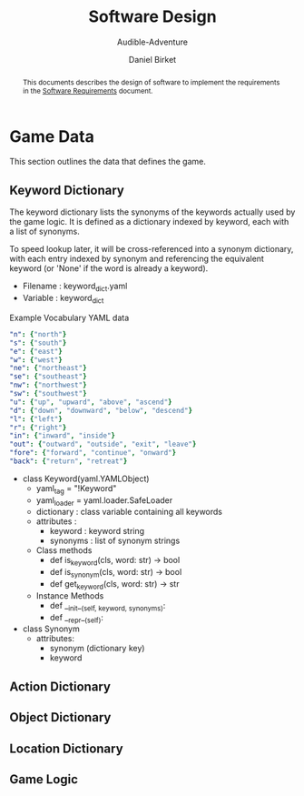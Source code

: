 #+TITLE: Software Design
#+SUBTITLE: Audible-Adventure
#+AUTHOR: Daniel Birket
#+LATEX_HEADER: \usepackage[margin=1.0in]{geometry}
#+LATEX_HEADER: \usepackage{parskip}
#+OPTIONS: toc:nil
#+begin_abstract
This documents describes the design of software to implement the
requirements in the [[file:AA-Requirements.org][Software Requirements]] document.
#+end_abstract
* Game Data

This section outlines the data that defines the game.

** Keyword Dictionary

The keyword dictionary lists the synonyms of the keywords actually
used by the game logic.  It is defined as a dictionary indexed
by keyword, each with a list of synonyms.

To speed lookup later, it will be cross-referenced into a synonym
dictionary, with each entry indexed by synonym and referencing the
equivalent keyword (or 'None' if the word is already a keyword).

- Filename : keyword_dict.yaml
- Variable : keyword_dict

#+CAPTION: Example Vocabulary YAML data
#+begin_src yaml
  "n": {"north"}
  "s": {"south"}
  "e": {"east"}
  "w": {"west"}
  "ne": {"northeast"}
  "se": {"southeast"}
  "nw": {"northwest"}
  "sw": {"southwest"}
  "u": {"up", "upward", "above", "ascend"}
  "d": {"down", "downward", "below", "descend"}
  "l": {"left"}
  "r": {"right"}
  "in": {"inward", "inside"}
  "out": {"outward", "outside", "exit", "leave"}
  "fore": {"forward", "continue", "onward"}
  "back": {"return", "retreat"}
#+end_src

- class Keyword(yaml.YAMLObject)
  - yaml_tag = "!Keyword"
  - yaml_loader = yaml.loader.SafeLoader
  - dictionary : class variable containing all keywords
  - attributes :
    - keyword : keyword string
    - synonyms : list of synonym strings

  - Class methods
    - def is_keyword(cls, word: str) -> bool
    - def is_synonym(cls, word: str) -> bool
    - def get_keyword(cls, word: str) -> str

  - Instance Methods
    - def __init__(self, keyword, synonyms):
    - def __repr__(self):

- class Synonym
  - attributes:
    - synonym (dictionary key)
    - keyword


** Action Dictionary

** Object Dictionary

** Location Dictionary

** Game Logic
